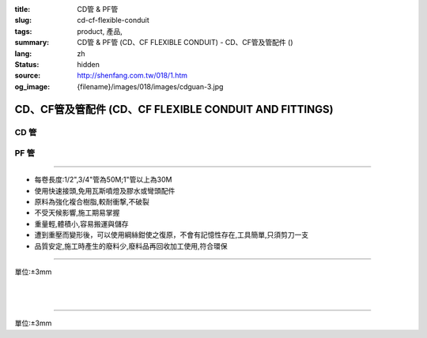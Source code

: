 :title: CD管 & PF管
:slug: cd-cf-flexible-conduit
:tags: product, 產品, 
:summary: CD管 & PF管 (CD、CF FLEXIBLE CONDUIT) - CD、CF管及管配件 ()
:lang: zh
:status: hidden
:source: http://shenfang.com.tw/018/1.htm
:og_image: {filename}/images/018/images/cdguan-3.jpg


CD、CF管及管配件 (CD、CF FLEXIBLE CONDUIT AND FITTINGS)
+++++++++++++++++++++++++++++++++++++++++++++++++++++++

CD 管
=====

.. image:: {filename}/images/018/images/cdguan-3.jpg
   :name: http://shenfang.com.tw/018/IMAGES/CD管-3.JPG
   :alt: product
   :class: img-fluid

PF 管
=====

.. image:: {filename}/images/018/images/pf.jpg
   :name: http://shenfang.com.tw/018/IMAGES/PF.JPG
   :alt: product
   :class: img-fluid

----

- 每卷長度:1/2",3/4"管為50M;1"管以上為30M

- 使用快速接頭,免用瓦斯噴燈及膠水或彎頭配件

- 原料為強化複合樹脂,較耐衝撃,不破裂

- 不受天候影響,施工期易掌握

- 重量輕,體積小,容易搬運與儲存

- 遭到重壓而變形後，可以使用綱絲鉗使之復原，不會有記憶性存在,工具簡單,只須剪刀一支

- 品質安定,施工時產生的廢料少,廢料品再回收加工使用,符合環保

----

單位:±3mm

.. raw:: html

  <table style="border-collapse: collapse;" border="1" width="100%" cellspacing="0" cellpadding="0">
  	<tbody>
  		<tr>
  			<td colspan="11" align="center" bgcolor="#FFCCCC" width="100%" height="16">
  				<p align="center"><span style="font-family: Arial; font-size: small;">CD、PF</span><span style="font-family: Arial; font-size: small;">管穿線數量表</span></p>
  			</td>
  		</tr>
  		<tr>
  			<td colspan="2" align="center" bgcolor="#FFCCCC" width="18%" height="16"><span style="font-family: Arial; font-size: small;">電線線徑</span></td>
  			<td colspan="9" align="center" bgcolor="#FFCCCC" width="82%" height="16"><span style="font-family: Arial; font-size: small;">電線數 (條)</span></td>
  		</tr>
  		<tr>
  			<td align="center" bgcolor="#FFCCCC" width="9%" height="16"><span style="font-family: Arial; font-size: small;">單線</span></td>
  			<td align="center" bgcolor="#FFCCCC" width="9%" height="16"><span style="font-family: Arial; font-size: small;">絞線</span></td>
  			<td align="center" bgcolor="#FFCCCC" width="9%" height="16"><span style="font-family: Arial; font-size: small;">1</span></td>
  			<td align="center" bgcolor="#FFCCCC" width="9%" height="16"><span style="font-family: Arial; font-size: small;">2</span></td>
  			<td align="center" bgcolor="#FFCCCC" width="9%" height="16"><span style="font-family: Arial; font-size: small;">3</span></td>
  			<td align="center" bgcolor="#FFCCCC" width="9%" height="16"><span style="font-family: Arial; font-size: small;">4</span></td>
  			<td align="center" bgcolor="#FFCCCC" width="9%" height="16"><span style="font-family: Arial; font-size: small;">5</span></td>
  			<td align="center" bgcolor="#FFCCCC" width="9%" height="16"><span style="font-family: Arial; font-size: small;">6</span></td>
  			<td align="center" bgcolor="#FFCCCC" width="9%" height="16"><span style="font-family: Arial; font-size: small;">7</span></td>
  			<td align="center" bgcolor="#FFCCCC" width="9%" height="16"><span style="font-family: Arial; font-size: small;">8</span></td>
  			<td align="center" bgcolor="#FFCCCC" width="10%" height="16"><span style="font-family: Arial; font-size: small;">9</span></td>
  		</tr>
  		<tr>
  			<td align="center" bgcolor="#FFCCCC" width="9%" height="16"><span style="font-family: Arial; font-size: small;">mm</span></td>
  			<td align="center" bgcolor="#FFCCCC" width="9%" height="16"><span style="font-family: Arial; font-size: small;">mm2</span></td>
  			<td colspan="9" align="center" bgcolor="#FFCCCC" width="82%" height="16">
  				<p align="center"><span style="font-family: Arial; font-size: small;">CD管與PF管之管徑</span></p>
  			</td>
  		</tr>
  		<tr>
  			<td align="center" width="9%" height="1"><span style="font-family: Arial; font-size: small;">1.6</span></td>
  			<td align="center" width="9%" height="1"><span style="font-family: Arial; font-size: small;">14</span></td>
  			<td align="center" width="9%" height="1"><span style="font-family: Arial; font-size: small;">14</span></td>
  			<td align="center" width="9%" height="1"><span style="font-family: Arial; font-size: small;">14</span></td>
  			<td align="center" width="9%" height="1"><span style="font-family: Arial; font-size: small;">14</span></td>
  			<td align="center" width="9%" height="1"><span style="font-family: Arial; font-size: small;">16</span></td>
  			<td align="center" width="9%" height="1"><span style="font-family: Arial; font-size: small;">16</span></td>
  			<td align="center" width="9%" height="1"><span style="font-family: Arial; font-size: small;">22</span></td>
  			<td align="center" width="9%" height="1"><span style="font-family: Arial; font-size: small;">22</span></td>
  			<td align="center" width="10%" height="1"><span style="font-family: Arial; font-size: small;">22</span></td>
  		</tr>
  		<tr>
  			<td align="center" bgcolor="#FFCCCC" width="9%" height="16"><span style="font-family: Arial; font-size: small;">2.0</span></td>
  			<td align="center" bgcolor="#FFCCCC" width="9%" height="16">　</td>
  			<td align="center" bgcolor="#FFCCCC" width="9%" height="16"><span style="font-family: Arial; font-size: small;">14</span></td>
  			<td align="center" bgcolor="#FFCCCC" width="9%" height="16"><span style="font-family: Arial; font-size: small;">14</span></td>
  			<td align="center" bgcolor="#FFCCCC" width="9%" height="16"><span style="font-family: Arial; font-size: small;">14</span></td>
  			<td align="center" bgcolor="#FFCCCC" width="9%" height="16"><span style="font-family: Arial; font-size: small;">16</span></td>
  			<td align="center" bgcolor="#FFCCCC" width="9%" height="16"><span style="font-family: Arial; font-size: small;">22</span></td>
  			<td align="center" bgcolor="#FFCCCC" width="9%" height="16"><span style="font-family: Arial; font-size: small;">22</span></td>
  			<td align="center" bgcolor="#FFCCCC" width="9%" height="16"><span style="font-family: Arial; font-size: small;">22</span></td>
  			<td align="center" bgcolor="#FFCCCC" width="9%" height="16"><span style="font-family: Arial; font-size: small;">22</span></td>
  			<td align="center" bgcolor="#FFCCCC" width="10%" height="16"><span style="font-family: Arial; font-size: small;">22</span></td>
  		</tr>
  		<tr>
  			<td align="center" width="9%" height="16"><span style="font-family: Arial; font-size: small;"> 2.6</span></td>
  			<td align="center" width="9%" height="16"><span style="font-family: Arial; font-size: small;"> 5.5</span></td>
  			<td align="center" width="9%" height="16"><span style="font-family: Arial; font-size: small;">14</span></td>
  			<td align="center" width="9%" height="16"><span style="font-family: Arial; font-size: small;">16</span></td>
  			<td align="center" width="9%" height="16"><span style="font-family: Arial; font-size: small;">16</span></td>
  			<td align="center" width="9%" height="16"><span style="font-family: Arial; font-size: small;">22</span></td>
  			<td align="center" width="9%" height="16"><span style="font-family: Arial; font-size: small;">22</span></td>
  			<td align="center" width="9%" height="16"><span style="font-family: Arial; font-size: small;">22</span></td>
  			<td align="center" width="9%" height="16"><span style="font-family: Arial; font-size: small;">28</span></td>
  			<td align="center" width="9%" height="16"><span style="font-family: Arial; font-size: small;">28</span></td>
  			<td align="center" width="10%" height="16"><span style="font-family: Arial; font-size: small;"> 28</span></td>
  		</tr>
  		<tr>
  			<td align="center" bgcolor="#FFCCCC" width="9%" height="16"><span style="font-family: Arial; font-size: small;">3.2</span></td>
  			<td align="center" bgcolor="#FFCCCC" width="9%" height="16"><span style="font-family: Arial; font-size: small;">8</span></td>
  			<td align="center" bgcolor="#FFCCCC" width="9%" height="16"><span style="font-family: Arial; font-size: small;">14</span></td>
  			<td align="center" bgcolor="#FFCCCC" width="9%" height="16"><span style="font-family: Arial; font-size: small;">22</span></td>
  			<td align="center" bgcolor="#FFCCCC" width="9%" height="16"><span style="font-family: Arial; font-size: small;">22</span></td>
  			<td align="center" bgcolor="#FFCCCC" width="9%" height="16"><span style="font-family: Arial; font-size: small;">22</span></td>
  			<td align="center" bgcolor="#FFCCCC" width="9%" height="16"><span style="font-family: Arial; font-size: small;">28</span></td>
  			<td align="center" bgcolor="#FFCCCC" width="9%" height="16"><span style="font-family: Arial; font-size: small;">28</span></td>
  			<td align="center" bgcolor="#FFCCCC" width="9%" height="16"><span style="font-family: Arial; font-size: small;">28</span></td>
  			<td align="center" bgcolor="#FFCCCC" width="9%" height="16"><span style="font-family: Arial; font-size: small;">36</span></td>
  			<td align="center" bgcolor="#FFCCCC" width="10%" height="16"><span style="font-family: Arial; font-size: small;">36</span></td>
  		</tr>
  		<tr>
  			<td align="center" width="9%" height="16"><span style="font-family: Arial; font-size: small;">14</span></td>
  			<td align="center" width="9%" height="16"><span style="font-family: Arial; font-size: small;">14</span></td>
  			<td align="center" width="9%" height="16"><span style="font-family: Arial; font-size: small;">22</span></td>
  			<td align="center" width="9%" height="16"><span style="font-family: Arial; font-size: small;">28</span></td>
  			<td align="center" width="9%" height="16"><span style="font-family: Arial; font-size: small;">28</span></td>
  			<td align="center" width="9%" height="16"><span style="font-family: Arial; font-size: small;">36</span></td>
  			<td align="center" width="9%" height="16"><span style="font-family: Arial; font-size: small;">36</span></td>
  			<td align="center" width="9%" height="16"><span style="font-family: Arial; font-size: small;">42</span></td>
  			<td align="center" width="9%" height="16"><span style="font-family: Arial; font-size: small;">42</span></td>
  			<td align="center" width="10%" height="16"><span style="font-family: Arial; font-size: small;"> 45</span></td>
  		</tr>
  		<tr>
  			<td align="center" bgcolor="#FFCCCC" width="9%" height="16">　</td>
  			<td align="center" bgcolor="#FFCCCC" width="9%" height="16"><span style="font-family: Arial; font-size: small;">22</span></td>
  			<td align="center" bgcolor="#FFCCCC" width="9%" height="16"><span style="font-family: Arial; font-size: small;">22</span></td>
  			<td align="center" bgcolor="#FFCCCC" width="9%" height="16"><span style="font-family: Arial; font-size: small;">28</span></td>
  			<td align="center" bgcolor="#FFCCCC" width="9%" height="16"><span style="font-family: Arial; font-size: small;">36</span></td>
  			<td align="center" bgcolor="#FFCCCC" width="9%" height="16"><span style="font-family: Arial; font-size: small;">36</span></td>
  			<td align="center" bgcolor="#FFCCCC" width="9%" height="16"><span style="font-family: Arial; font-size: small;">42</span></td>
  			<td align="center" bgcolor="#FFCCCC" width="9%" height="16"><span style="font-family: Arial; font-size: small;">54</span></td>
  			<td align="center" bgcolor="#FFCCCC" width="9%" height="16"><span style="font-family: Arial; font-size: small;">54</span></td>
  			<td align="center" bgcolor="#FFCCCC" width="9%" height="16"><span style="font-family: Arial; font-size: small;">54</span></td>
  			<td align="center" bgcolor="#FFCCCC" width="10%" height="16"><span style="font-family: Arial; font-size: small;">45</span></td>
  		</tr>
  		<tr>
  			<td align="center" width="9%" height="16"><span style="font-family: Arial; font-size: small;">30</span></td>
  			<td align="center" width="9%" height="16"><span style="font-family: Arial; font-size: small;">22</span></td>
  			<td align="center" width="9%" height="16"><span style="font-family: Arial; font-size: small;">36</span></td>
  			<td align="center" width="9%" height="16"><span style="font-family: Arial; font-size: small;">36</span></td>
  			<td align="center" width="9%" height="16"><span style="font-family: Arial; font-size: small;">42</span></td>
  			<td align="center" width="9%" height="16"><span style="font-family: Arial; font-size: small;">54</span></td>
  			<td align="center" width="9%" height="16"><span style="font-family: Arial; font-size: small;">54</span></td>
  			<td align="center" width="9%" height="16"><span style="font-family: Arial; font-size: small;">54</span></td>
  			<td align="center" width="9%" height="16"><span style="font-family: Arial; font-size: small;">70</span></td>
  			<td align="center" width="10%" height="16"><span style="font-family: Arial; font-size: small;"> 70</span></td>
  		</tr>
  		<tr>
  			<td align="center" bgcolor="#FFCCCC" width="9%" height="16">　</td>
  			<td align="center" bgcolor="#FFCCCC" width="9%" height="16"><span style="font-family: Arial; font-size: small;">38</span></td>
  			<td align="center" bgcolor="#FFCCCC" width="9%" height="16"><span style="font-family: Arial; font-size: small;">22</span></td>
  			<td align="center" bgcolor="#FFCCCC" width="9%" height="16"><span style="font-family: Arial; font-size: small;">36</span></td>
  			<td align="center" bgcolor="#FFCCCC" width="9%" height="16"><span style="font-family: Arial; font-size: small;">42</span></td>
  			<td align="center" bgcolor="#FFCCCC" width="9%" height="16"><span style="font-family: Arial; font-size: small;">54</span></td>
  			<td align="center" bgcolor="#FFCCCC" width="9%" height="16"><span style="font-family: Arial; font-size: small;">54</span></td>
  			<td align="center" bgcolor="#FFCCCC" width="9%" height="16"><span style="font-family: Arial; font-size: small;">54</span></td>
  			<td align="center" bgcolor="#FFCCCC" width="9%" height="16"><span style="font-family: Arial; font-size: small;">70</span></td>
  			<td align="center" bgcolor="#FFCCCC" width="9%" height="16"><span style="font-family: Arial; font-size: small;">70</span></td>
  			<td align="center" bgcolor="#FFCCCC" width="10%" height="16"><span style="font-family: Arial; font-size: small;">70</span></td>
  		</tr>
  		<tr>
  			<td align="center" width="9%" height="16"><span style="font-family: Arial; font-size: small;">50</span></td>
  			<td align="center" width="9%" height="16"><span style="font-family: Arial; font-size: small;">22</span></td>
  			<td align="center" width="9%" height="16"><span style="font-family: Arial; font-size: small;">36</span></td>
  			<td align="center" width="9%" height="16"><span style="font-family: Arial; font-size: small;">54</span></td>
  			<td align="center" width="9%" height="16"><span style="font-family: Arial; font-size: small;">54</span></td>
  			<td align="center" width="9%" height="16"><span style="font-family: Arial; font-size: small;">70</span></td>
  			<td align="center" width="9%" height="16"><span style="font-family: Arial; font-size: small;">70</span></td>
  			<td align="center" width="9%" height="16"><span style="font-family: Arial; font-size: small;">70</span></td>
  			<td align="center" width="9%" height="16"><span style="font-family: Arial; font-size: small;">70</span></td>
  			<td align="center" width="10%" height="16"><span style="font-family: Arial; font-size: small;"> 82</span></td>
  		</tr>
  		<tr>
  			<td align="center" bgcolor="#FFCCCC" width="9%" height="16">　</td>
  			<td align="center" bgcolor="#FFCCCC" width="9%" height="16"><span style="font-family: Arial; font-size: small;">60</span></td>
  			<td align="center" bgcolor="#FFCCCC" width="9%" height="16"><span style="font-family: Arial; font-size: small;">22</span></td>
  			<td align="center" bgcolor="#FFCCCC" width="9%" height="16"><span style="font-family: Arial; font-size: small;">42</span></td>
  			<td align="center" bgcolor="#FFCCCC" width="9%" height="16"><span style="font-family: Arial; font-size: small;">54</span></td>
  			<td align="center" bgcolor="#FFCCCC" width="9%" height="16"><span style="font-family: Arial; font-size: small;">54</span></td>
  			<td align="center" bgcolor="#FFCCCC" width="9%" height="16"><span style="font-family: Arial; font-size: small;">70</span></td>
  			<td align="center" bgcolor="#FFCCCC" width="9%" height="16"><span style="font-family: Arial; font-size: small;">70</span></td>
  			<td align="center" bgcolor="#FFCCCC" width="9%" height="16"><span style="font-family: Arial; font-size: small;">82</span></td>
  			<td align="center" bgcolor="#FFCCCC" width="9%" height="16"><span style="font-family: Arial; font-size: small;">82</span></td>
  			<td align="center" bgcolor="#FFCCCC" width="10%" height="16"><span style="font-family: Arial; font-size: small;">82</span></td>
  		</tr>
  		<tr>
  			<td align="center" width="9%" height="16"><span style="font-family: Arial; font-size: small;">80</span></td>
  			<td align="center" width="9%" height="16"><span style="font-family: Arial; font-size: small;">28</span></td>
  			<td align="center" width="9%" height="16"><span style="font-family: Arial; font-size: small;">42</span></td>
  			<td align="center" width="9%" height="16"><span style="font-family: Arial; font-size: small;">54</span></td>
  			<td align="center" width="9%" height="16"><span style="font-family: Arial; font-size: small;">70</span></td>
  			<td align="center" width="9%" height="16"><span style="font-family: Arial; font-size: small;">70</span></td>
  			<td align="center" width="9%" height="16"><span style="font-family: Arial; font-size: small;">82</span></td>
  			<td align="center" width="9%" height="16"><span style="font-family: Arial; font-size: small;">82</span></td>
  		</tr>
  		<tr>
  			<td align="center" bgcolor="#FFCCCC" width="9%" height="16">　</td>
  			<td align="center" bgcolor="#FFCCCC" width="9%" height="16"><span style="font-family: Arial; font-size: small;">100</span></td>
  			<td align="center" bgcolor="#FFCCCC" width="9%" height="16"><span style="font-family: Arial; font-size: small;">28</span></td>
  			<td align="center" bgcolor="#FFCCCC" width="9%" height="16"><span style="font-family: Arial; font-size: small;">54</span></td>
  			<td align="center" bgcolor="#FFCCCC" width="9%" height="16"><span style="font-family: Arial; font-size: small;">70</span></td>
  			<td align="center" bgcolor="#FFCCCC" width="9%" height="16"><span style="font-family: Arial; font-size: small;">70</span></td>
  			<td align="center" bgcolor="#FFCCCC" width="9%" height="16"><span style="font-family: Arial; font-size: small;">70</span></td>
  			<td align="center" bgcolor="#FFCCCC" width="9%" height="16"><span style="font-family: Arial; font-size: small;">82</span></td>
  			<td align="center" bgcolor="#FFCCCC" width="9%" height="16">　</td>
  			<td align="center" bgcolor="#FFCCCC" width="9%" height="16">　</td>
  			<td align="center" bgcolor="#FFCCCC" width="10%" height="16">　</td>
  		</tr>
  		<tr>
  			<td align="center" width="9%" height="16"><span style="font-family: Arial; font-size: small;"> 125</span></td>
  			<td align="center" width="9%" height="16"><span style="font-family: Arial; font-size: small;">36</span></td>
  			<td align="center" width="9%" height="16"><span style="font-family: Arial; font-size: small;">54</span></td>
  			<td align="center" width="9%" height="16"><span style="font-family: Arial; font-size: small;">70</span></td>
  			<td align="center" width="9%" height="16"><span style="font-family: Arial; font-size: small;">82</span></td>
  			<td align="center" width="9%" height="16"><span style="font-family: Arial; font-size: small;">82</span></td>
  		</tr>
  		<tr>
  			<td align="center" bgcolor="#FFCCCC" width="9%" height="16">　</td>
  			<td align="center" bgcolor="#FFCCCC" width="9%" height="16"><span style="font-family: Arial; font-size: small;">150</span></td>
  			<td align="center" bgcolor="#FFCCCC" width="9%" height="16"><span style="font-family: Arial; font-size: small;">42</span></td>
  			<td align="center" bgcolor="#FFCCCC" width="9%" height="16"><span style="font-family: Arial; font-size: small;">70</span></td>
  			<td align="center" bgcolor="#FFCCCC" width="9%" height="16"><span style="font-family: Arial; font-size: small;">70</span></td>
  			<td align="center" bgcolor="#FFCCCC" width="9%" height="16"><span style="font-family: Arial; font-size: small;">82</span></td>
  			<td align="center" bgcolor="#FFCCCC" width="9%" height="16"><span style="font-family: Arial; font-size: small;">82</span></td>
  			<td align="center" bgcolor="#FFCCCC" width="9%" height="16">　</td>
  			<td align="center" bgcolor="#FFCCCC" width="9%" height="16">　</td>
  			<td align="center" bgcolor="#FFCCCC" width="9%" height="16">　</td>
  			<td align="center" bgcolor="#FFCCCC" width="10%" height="16">　</td>
  		</tr>
  		<tr>
  			<td align="center" width="9%" height="1"><span style="font-family: Arial; font-size: small;">200</span></td>
  			<td align="center" width="9%" height="1"><span style="font-family: Arial; font-size: small;">54</span></td>
  			<td align="center" width="9%" height="1"><span style="font-family: Arial; font-size: small;">70</span></td>
  			<td align="center" width="9%" height="1"><span style="font-family: Arial; font-size: small;">82</span></td>
  		</tr>
  		<tr>
  			<td align="center" bgcolor="#FFCCCC" width="9%" height="3">　</td>
  			<td align="center" bgcolor="#FFCCCC" width="9%" height="3"><span style="font-family: Arial; font-size: small;">250</span></td>
  			<td align="center" bgcolor="#FFCCCC" width="9%" height="3"><span style="font-family: Arial; font-size: small;">54</span></td>
  			<td align="center" bgcolor="#FFCCCC" width="9%" height="3"><span style="font-family: Arial; font-size: small;">70</span></td>
  			<td align="center" bgcolor="#FFCCCC" width="9%" height="3">　</td>
  			<td align="center" bgcolor="#FFCCCC" width="9%" height="3">　</td>
  			<td align="center" bgcolor="#FFCCCC" width="9%" height="3">　</td>
  			<td align="center" bgcolor="#FFCCCC" width="9%" height="3">　</td>
  			<td align="center" bgcolor="#FFCCCC" width="9%" height="3">　</td>
  			<td align="center" bgcolor="#FFCCCC" width="9%" height="3">　</td>
  			<td align="center" bgcolor="#FFCCCC" width="10%" height="3">　</td>
  		</tr>
  	</tbody>
  </table>

|

.. raw:: html

  <table style="border-collapse: collapse;" border="1" width="100%" cellspacing="0" cellpadding="0">
  	<tbody>
  		<tr>
  			<td colspan="3" align="center" bgcolor="#FFCCCC" width="100%" height="16"><span style="font-family: Arial; font-size: small;">CD管</span></td>
  		</tr>
  		<tr>
  			<td align="center" bgcolor="#FFCCCC" width="33%" height="21"><span style="font-family: Arial; font-size: small;">型號</span></td>
  			<td align="center" bgcolor="#FFCCCC" width="33%" height="21"><span style="font-family: Arial; font-size: small;">尺寸</span></td>
  			<td align="center" bgcolor="#FFCCCC" width="34%" height="21"><span style="font-family: Arial; font-size: small;">數量(M)</span></td>
  		</tr>
  		<tr>
  			<td align="center" width="33%" height="10"><span style="font-family: Arial; font-size: small;"> CD1</span></td>
  			<td align="center" width="33%" height="10"><span style="font-family: Arial; font-size: small;"> 1/2</span></td>
  			<td align="center" width="34%" height="10"><span style="font-family: Arial; font-size: small;"> 50</span></td>
  		</tr>
  		<tr>
  			<td align="center" bgcolor="#FFCCCC" width="33%" height="21"><span style="font-family: Arial; font-size: small;">CD2</span></td>
  			<td align="center" bgcolor="#FFCCCC" width="33%" height="21"><span style="font-family: Arial; font-size: small;">3/4</span></td>
  			<td align="center" bgcolor="#FFCCCC" width="34%" height="21"><span style="font-family: Arial; font-size: small;">50</span></td>
  		</tr>
  		<tr>
  			<td align="center" width="33%" height="21"><span style="font-family: Arial; font-size: small;"> CD3</span></td>
  			<td align="center" width="33%" height="21"><span style="font-family: Arial; font-size: small;">1</span></td>
  			<td align="center" width="34%" height="21"><span style="font-family: Arial; font-size: small;"> 30</span></td>
  		</tr>
  		<tr>
  			<td align="center" bgcolor="#FFCCCC" width="33%" height="21"><span style="font-family: Arial; font-size: small;">CD4</span></td>
  			<td align="center" bgcolor="#FFCCCC" width="33%" height="21"><span style="font-family: Arial; font-size: small;">1-1/4</span></td>
  			<td align="center" bgcolor="#FFCCCC" width="34%" height="21"><span style="font-family: Arial; font-size: small;">30</span></td>
  		</tr>
  		<tr>
  			<td align="center" width="33%" height="22"><span style="font-family: Arial; font-size: small;"> CD5</span></td>
  			<td align="center" width="33%" height="22"><span style="font-family: Arial; font-size: small;"> 1-1/2</span></td>
  			<td align="center" width="34%" height="22"><span style="font-family: Arial; font-size: small;"> 30</span></td>
  		</tr>
  		<tr>
  			<td align="center" bgcolor="#FFCCCC" width="33%" height="1"><span style="font-family: Arial; font-size: small;">CD6</span></td>
  			<td align="center" bgcolor="#FFCCCC" width="33%" height="1"><span style="font-family: Arial; font-size: small;">2</span></td>
  			<td align="center" bgcolor="#FFCCCC" width="34%" height="1"><span style="font-family: Arial; font-size: small;">30</span></td>
  		</tr>
  	</tbody>
  </table>

|

.. raw:: html

  <table style="border-collapse: collapse;" border="1" width="100%" cellspacing="0" cellpadding="0">
  	<tbody>
  		<tr>
  			<td colspan="3" bgcolor="#FFCCCC" width="100%" height="16">
  				<p align="center">PF管</p>
  			</td>
  		</tr>
  		<tr>
  			<td align="center" bgcolor="#FFCCCC" width="33%" height="16"><span style="font-family: Arial; font-size: small;">型號</span></td>
  			<td align="center" bgcolor="#FFCCCC" width="33%" height="16"><span style="font-family: Arial; font-size: small;">尺寸</span></td>
  			<td align="center" bgcolor="#FFCCCC" width="34%" height="16"><span style="font-family: Arial; font-size: small;">數量(M)</span></td>
  		</tr>
  		<tr>
  			<td align="center" width="33%" height="19"><span style="font-family: Arial; font-size: small;"> PF1</span></td>
  			<td align="center" width="33%" height="19"><span style="font-family: Arial; font-size: small;"> 1/2</span></td>
  			<td align="center" width="34%" height="19"><span style="font-family: Arial; font-size: small;"> 50</span></td>
  		</tr>
  		<tr>
  			<td align="center" bgcolor="#FFCCCC" width="33%" height="19"><span style="font-family: Arial; font-size: small;">PF2</span></td>
  			<td align="center" bgcolor="#FFCCCC" width="33%" height="19"><span style="font-family: Arial; font-size: small;">3/4</span></td>
  			<td align="center" bgcolor="#FFCCCC" width="34%" height="19"><span style="font-family: Arial; font-size: small;">50</span></td>
  		</tr>
  		<tr>
  			<td align="center" width="33%" height="19"><span style="font-family: Arial; font-size: small;"> PF3</span></td>
  			<td align="center" width="33%" height="19"><span style="font-family: Arial; font-size: small;">1</span></td>
  			<td align="center" width="34%" height="19"><span style="font-family: Arial; font-size: small;"> 30</span></td>
  		</tr>
  		<tr>
  			<td align="center" bgcolor="#FFCCCC" width="33%" height="19"><span style="font-family: Arial; font-size: small;">PF4</span></td>
  			<td align="center" bgcolor="#FFCCCC" width="33%" height="19"><span style="font-family: Arial; font-size: small;">1-1/4</span></td>
  			<td align="center" bgcolor="#FFCCCC" width="34%" height="19"><span style="font-family: Arial; font-size: small;">30</span></td>
  		</tr>
  		<tr>
  			<td align="center" width="33%" height="20"><span style="font-family: Arial; font-size: small;"> PF5</span></td>
  			<td align="center" width="33%" height="20"><span style="font-family: Arial; font-size: small;"> 1-1/2</span></td>
  			<td align="center" width="34%" height="20"><span style="font-family: Arial; font-size: small;"> 30</span></td>
  		</tr>
  		<tr>
  			<td align="center" bgcolor="#FFCCCC" width="33%" height="20"><span style="font-family: Arial; font-size: small;">PF6</span></td>
  			<td align="center" bgcolor="#FFCCCC" width="33%" height="20"><span style="font-family: Arial; font-size: small;">2</span></td>
  			<td align="center" bgcolor="#FFCCCC" width="34%" height="20"><span style="font-family: Arial; font-size: small;">30</span></td>
  		</tr>
  	</tbody>
  </table>

----

單位:±3mm

.. raw:: html

  <table style="border-collapse: collapse;" border="1" width="100%" cellspacing="0" cellpadding="0">
  	<tbody>
  		<tr>
  			<td colspan="11" bgcolor="#FFCCCC" width="105%">
  				<p align="center"><span style="font-family: Arial; font-size: small;">CD、PF管適用電流表</span></p>
  			</td>
  		</tr>
  		<tr>
  			<td align="center" bgcolor="#FFCCCC" width="12%"><span style="font-family: Arial; font-size: small;">電線線徑</span></td>
  			<td align="center" bgcolor="#FFCCCC" width="13%"><span style="font-family: Arial; font-size: small;">電線(條)</span></td>
  			<td align="center" bgcolor="#FFCCCC" width="8%"><span style="font-family: Arial; font-size: small;">1</span></td>
  			<td align="center" bgcolor="#FFCCCC" width="8%"><span style="font-family: Arial; font-size: small;">2</span></td>
  			<td align="center" bgcolor="#FFCCCC" width="8%"><span style="font-family: Arial; font-size: small;">3</span></td>
  			<td align="center" bgcolor="#FFCCCC" width="8%"><span style="font-family: Arial; font-size: small;">4</span></td>
  			<td align="center" bgcolor="#FFCCCC" width="8%"><span style="font-family: Arial; font-size: small;">5</span></td>
  			<td align="center" bgcolor="#FFCCCC" width="8%"><span style="font-family: Arial; font-size: small;">6</span></td>
  			<td align="center" bgcolor="#FFCCCC" width="9%"><span style="font-family: Arial; font-size: small;">7</span></td>
  			<td align="center" bgcolor="#FFCCCC" width="9%"><span style="font-family: Arial; font-size: small;">8</span></td>
  			<td align="center" bgcolor="#FFCCCC" width="9%"><span style="font-family: Arial; font-size: small;">9</span></td>
  		</tr>
  		<tr>
  			<td rowspan="2" align="left" width="12%">
  				<p style="margin-left: 6;"><span style="font-family: Arial; font-size: small;">1.6mm2</span></p>
  			</td>
  			<td align="left" width="13%">
  				<p style="margin-left: 5;"><span style="font-family: Arial; font-size: small;">管徑(mm)</span></p>
  			</td>
  			<td align="center" width="8%"><span style="font-family: Arial; font-size: small;">14</span></td>
  			<td align="center" width="8%"><span style="font-family: Arial; font-size: small;">14</span></td>
  			<td align="center" width="8%"><span style="font-family: Arial; font-size: small;">14</span></td>
  			<td align="center" width="8%"><span style="font-family: Arial; font-size: small;">14</span></td>
  			<td align="center" width="8%"><span style="font-family: Arial; font-size: small;">16</span></td>
  			<td align="center" width="8%"><span style="font-family: Arial; font-size: small;">16</span></td>
  			<td align="center" width="9%"><span style="font-family: Arial; font-size: small;">22</span></td>
  			<td align="center" width="9%"><span style="font-family: Arial; font-size: small;">22</span></td>
  			<td align="center" width="9%"><span style="font-family: Arial; font-size: small;">22</span></td>
  		</tr>
  		<tr>
  			<td align="left" width="13%">
  				<p style="margin-left: 5;"><span style="font-family: Arial; font-size: small;">容許電流(A)</span></p>
  			</td>
  			<td align="center" width="8%"><span style="font-family: Arial; font-size: small;">19</span></td>
  			<td align="center" width="8%"><span style="font-family: Arial; font-size: small;">19</span></td>
  			<td align="center" width="8%"><span style="font-family: Arial; font-size: small;">19</span></td>
  			<td align="center" width="8%"><span style="font-family: Arial; font-size: small;">17</span></td>
  			<td align="center" width="8%"><span style="font-family: Arial; font-size: small;">15</span></td>
  			<td align="center" width="8%"><span style="font-family: Arial; font-size: small;">15</span></td>
  			<td align="center" width="9%"><span style="font-family: Arial; font-size: small;">13</span></td>
  			<td align="center" width="9%"><span style="font-family: Arial; font-size: small;">13</span></td>
  			<td align="center" width="9%"><span style="font-family: Arial; font-size: small;">13</span></td>
  		</tr>
  		<tr>
  			<td rowspan="2" align="left" bgcolor="#FFCCCC" width="12%">
  				<p style="margin-left: 6;"><span style="font-family: Arial; font-size: small;">2.0mm2</span></p>
  			</td>
  			<td align="left" bgcolor="#FFCCCC" width="13%">
  				<p style="margin-left: 5;"><span style="font-family: Arial; font-size: small;">管徑(mm)</span></p>
  			</td>
  			<td align="center" bgcolor="#FFCCCC" width="8%"><span style="font-family: Arial; font-size: small;">14</span></td>
  			<td align="center" bgcolor="#FFCCCC" width="8%"><span style="font-family: Arial; font-size: small;">14</span></td>
  			<td align="center" bgcolor="#FFCCCC" width="8%"><span style="font-family: Arial; font-size: small;">14</span></td>
  			<td align="center" bgcolor="#FFCCCC" width="8%"><span style="font-family: Arial; font-size: small;">16</span></td>
  			<td align="center" bgcolor="#FFCCCC" width="8%"><span style="font-family: Arial; font-size: small;">22</span></td>
  			<td align="center" bgcolor="#FFCCCC" width="8%"><span style="font-family: Arial; font-size: small;">22</span></td>
  			<td align="center" bgcolor="#FFCCCC" width="9%"><span style="font-family: Arial; font-size: small;">22</span></td>
  			<td align="center" bgcolor="#FFCCCC" width="9%"><span style="font-family: Arial; font-size: small;">22</span></td>
  			<td align="center" bgcolor="#FFCCCC" width="9%"><span style="font-family: Arial; font-size: small;">22</span></td>
  		</tr>
  		<tr>
  			<td align="left" bgcolor="#FFCCCC" width="13%">
  				<p style="margin-left: 5;"><span style="font-family: Arial; font-size: small;">容許電流(A)</span></p>
  			</td>
  			<td align="center" bgcolor="#FFCCCC" width="8%"><span style="font-family: Arial; font-size: small;">24</span></td>
  			<td align="center" bgcolor="#FFCCCC" width="8%"><span style="font-family: Arial; font-size: small;">24</span></td>
  			<td align="center" bgcolor="#FFCCCC" width="8%"><span style="font-family: Arial; font-size: small;">24</span></td>
  			<td align="center" bgcolor="#FFCCCC" width="8%"><span style="font-family: Arial; font-size: small;">22</span></td>
  			<td align="center" bgcolor="#FFCCCC" width="8%"><span style="font-family: Arial; font-size: small;">19</span></td>
  			<td align="center" bgcolor="#FFCCCC" width="8%"><span style="font-family: Arial; font-size: small;">19</span></td>
  			<td align="center" bgcolor="#FFCCCC" width="9%"><span style="font-family: Arial; font-size: small;">17</span></td>
  			<td align="center" bgcolor="#FFCCCC" width="9%"><span style="font-family: Arial; font-size: small;">17</span></td>
  			<td align="center" bgcolor="#FFCCCC" width="9%"><span style="font-family: Arial; font-size: small;">17</span></td>
  		</tr>
  		<tr>
  			<td rowspan="2" align="left" width="12%">
  				<p style="margin-left: 6;"><span style="font-family: Arial; font-size: small;">5.5mm2</span></p>
  			</td>
  			<td align="left" width="13%">
  				<p style="margin-left: 5;"><span style="font-family: Arial; font-size: small;">管徑(mm)</span></p>
  			</td>
  			<td align="center" width="8%"><span style="font-family: Arial; font-size: small;">14</span></td>
  			<td align="center" width="8%"><span style="font-family: Arial; font-size: small;">16</span></td>
  			<td align="center" width="8%"><span style="font-family: Arial; font-size: small;">16</span></td>
  			<td align="center" width="8%"><span style="font-family: Arial; font-size: small;">22</span></td>
  			<td align="center" width="8%"><span style="font-family: Arial; font-size: small;">22</span></td>
  			<td align="center" width="8%"><span style="font-family: Arial; font-size: small;">22</span></td>
  			<td align="center" width="9%"><span style="font-family: Arial; font-size: small;">28</span></td>
  			<td align="center" width="9%"><span style="font-family: Arial; font-size: small;">28</span></td>
  			<td align="center" width="9%"><span style="font-family: Arial; font-size: small;">28</span></td>
  		</tr>
  		<tr>
  			<td align="left" width="13%">
  				<p style="margin-left: 5;"><span style="font-family: Arial; font-size: small;">容許電流(A)</span></p>
  			</td>
  			<td align="center" width="8%"><span style="font-family: Arial; font-size: small;">34</span></td>
  			<td align="center" width="8%"><span style="font-family: Arial; font-size: small;">34</span></td>
  			<td align="center" width="8%"><span style="font-family: Arial; font-size: small;">34</span></td>
  			<td align="center" width="8%"><span style="font-family: Arial; font-size: small;">31</span></td>
  			<td align="center" width="8%"><span style="font-family: Arial; font-size: small;">27</span></td>
  			<td align="center" width="8%"><span style="font-family: Arial; font-size: small;">27</span></td>
  			<td align="center" width="9%"><span style="font-family: Arial; font-size: small;">24</span></td>
  			<td align="center" width="9%"><span style="font-family: Arial; font-size: small;">24</span></td>
  			<td align="center" width="9%"><span style="font-family: Arial; font-size: small;">24</span></td>
  		</tr>
  		<tr>
  			<td rowspan="2" align="left" bgcolor="#FFCCCC" width="12%">
  				<p style="margin-left: 6;"><span style="font-family: Arial; font-size: small;">8mm2</span></p>
  			</td>
  			<td align="left" bgcolor="#FFCCCC" width="13%">
  				<p style="margin-left: 5;"><span style="font-family: Arial; font-size: small;">管徑(mm)</span></p>
  			</td>
  			<td align="center" bgcolor="#FFCCCC" width="8%"><span style="font-family: Arial; font-size: small;">14</span></td>
  			<td align="center" bgcolor="#FFCCCC" width="8%"><span style="font-family: Arial; font-size: small;">22</span></td>
  			<td align="center" bgcolor="#FFCCCC" width="8%"><span style="font-family: Arial; font-size: small;">22</span></td>
  			<td align="center" bgcolor="#FFCCCC" width="8%"><span style="font-family: Arial; font-size: small;">22</span></td>
  			<td align="center" bgcolor="#FFCCCC" width="8%"><span style="font-family: Arial; font-size: small;">28</span></td>
  			<td align="center" bgcolor="#FFCCCC" width="8%"><span style="font-family: Arial; font-size: small;">28</span></td>
  			<td align="center" bgcolor="#FFCCCC" width="9%"><span style="font-family: Arial; font-size: small;">28</span></td>
  			<td align="center" bgcolor="#FFCCCC" width="9%">　</td>
  			<td align="center" bgcolor="#FFCCCC" width="9%">　</td>
  		</tr>
  		<tr>
  			<td align="left" bgcolor="#FFCCCC" width="13%">
  				<p style="margin-left: 5;"><span style="font-family: Arial; font-size: small;">容許電流(A)</span></p>
  			</td>
  			<td align="center" bgcolor="#FFCCCC" width="8%"><span style="font-family: Arial; font-size: small;">42</span></td>
  			<td align="center" bgcolor="#FFCCCC" width="8%"><span style="font-family: Arial; font-size: small;">42</span></td>
  			<td align="center" bgcolor="#FFCCCC" width="8%"><span style="font-family: Arial; font-size: small;">42</span></td>
  			<td align="center" bgcolor="#FFCCCC" width="8%"><span style="font-family: Arial; font-size: small;">38</span></td>
  			<td align="center" bgcolor="#FFCCCC" width="8%"><span style="font-family: Arial; font-size: small;">34</span></td>
  			<td align="center" bgcolor="#FFCCCC" width="8%"><span style="font-family: Arial; font-size: small;">34</span></td>
  			<td align="center" bgcolor="#FFCCCC" width="9%"><span style="font-family: Arial; font-size: small;">30</span></td>
  			<td align="center" bgcolor="#FFCCCC" width="9%">　</td>
  			<td align="center" bgcolor="#FFCCCC" width="9%">　</td>
  		</tr>
  		<tr>
  			<td rowspan="2" align="left" width="12%">
  				<p style="margin-left: 6;"><span style="font-family: Arial; font-size: small;">14mm2</span></p>
  			</td>
  			<td align="left" width="13%">
  				<p style="margin-left: 5;"><span style="font-family: Arial; font-size: small;">管徑(mm)</span></p>
  			</td>
  			<td align="center" width="8%"><span style="font-family: Arial; font-size: small;">14</span></td>
  			<td align="center" width="8%"><span style="font-family: Arial; font-size: small;">22</span></td>
  			<td align="center" width="8%"><span style="font-family: Arial; font-size: small;">28</span></td>
  			<td align="center" width="8%"><span style="font-family: Arial; font-size: small;">28</span></td>
  			<td align="center" width="8%">　</td>
  			<td align="center" width="8%">　</td>
  			<td align="center" width="9%">　</td>
  			<td align="center" width="9%">　</td>
  			<td align="center" width="9%">　</td>
  		</tr>
  		<tr>
  			<td align="left" width="13%">
  				<p style="margin-left: 5;"><span style="font-family: Arial; font-size: small;">容許電流(A)</span></p>
  			</td>
  			<td align="center" width="8%"><span style="font-family: Arial; font-size: small;">61</span></td>
  			<td align="center" width="8%"><span style="font-family: Arial; font-size: small;">61</span></td>
  			<td align="center" width="8%"><span style="font-family: Arial; font-size: small;">61</span></td>
  			<td align="center" width="8%"><span style="font-family: Arial; font-size: small;">55</span></td>
  			<td align="center" width="8%">　</td>
  			<td align="center" width="8%">　</td>
  			<td align="center" width="9%">　</td>
  			<td align="center" width="9%">　</td>
  			<td align="center" width="9%">　</td>
  		</tr>
  		<tr>
  			<td rowspan="2" align="left" bgcolor="#FFCCCC" width="12%">
  				<p style="margin-left: 6;"><span style="font-family: Arial; font-size: small;">22mm2</span></p>
  			</td>
  			<td align="left" bgcolor="#FFCCCC" width="13%">
  				<p style="margin-left: 5;"><span style="font-family: Arial; font-size: small;">管徑(mm)</span></p>
  			</td>
  			<td align="center" bgcolor="#FFCCCC" width="8%"><span style="font-family: Arial; font-size: small;">16</span></td>
  			<td align="center" bgcolor="#FFCCCC" width="8%"><span style="font-family: Arial; font-size: small;">28</span></td>
  			<td align="center" bgcolor="#FFCCCC" width="8%">　</td>
  			<td align="center" bgcolor="#FFCCCC" width="8%">　</td>
  			<td align="center" bgcolor="#FFCCCC" width="8%">　</td>
  			<td align="center" bgcolor="#FFCCCC" width="8%">　</td>
  			<td align="center" bgcolor="#FFCCCC" width="9%">　</td>
  			<td align="center" bgcolor="#FFCCCC" width="9%">　</td>
  			<td align="center" bgcolor="#FFCCCC" width="9%">　</td>
  		</tr>
  		<tr>
  			<td align="left" bgcolor="#FFCCCC" width="13%">
  				<p style="margin-left: 5;"><span style="font-family: Arial; font-size: small;">容許電流(A)</span></p>
  			</td>
  			<td align="center" bgcolor="#FFCCCC" width="8%"><span style="font-family: Arial; font-size: small;">80</span></td>
  			<td align="center" bgcolor="#FFCCCC" width="8%"><span style="font-family: Arial; font-size: small;">80</span></td>
  			<td align="center" bgcolor="#FFCCCC" width="8%">　</td>
  			<td align="center" bgcolor="#FFCCCC" width="8%">　</td>
  			<td align="center" bgcolor="#FFCCCC" width="8%">　</td>
  			<td align="center" bgcolor="#FFCCCC" width="8%">　</td>
  			<td align="center" bgcolor="#FFCCCC" width="9%">　</td>
  			<td align="center" bgcolor="#FFCCCC" width="9%">　</td>
  			<td align="center" bgcolor="#FFCCCC" width="9%">　</td>
  		</tr>
  	</tbody>
  </table>
